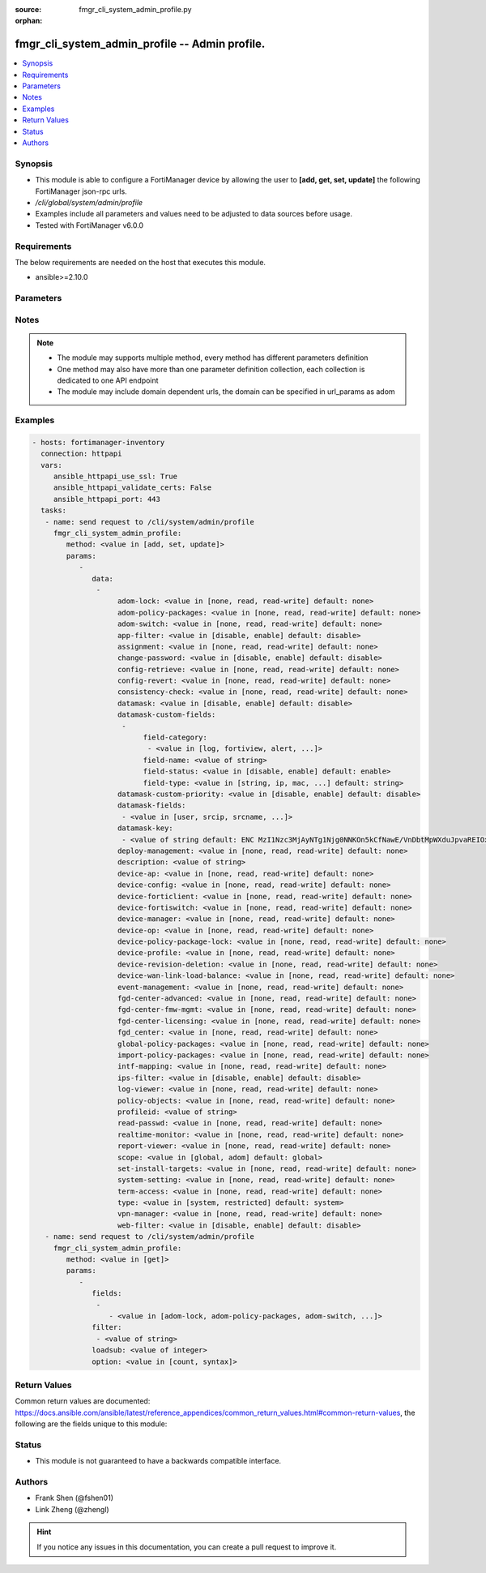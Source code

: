 :source: fmgr_cli_system_admin_profile.py

:orphan:

.. _fmgr_cli_system_admin_profile:

fmgr_cli_system_admin_profile -- Admin profile.
+++++++++++++++++++++++++++++++++++++++++++++++

.. versionadded:: 2.10

.. contents::
   :local:
   :depth: 1


Synopsis
--------

- This module is able to configure a FortiManager device by allowing the user to **[add, get, set, update]** the following FortiManager json-rpc urls.
- `/cli/global/system/admin/profile`
- Examples include all parameters and values need to be adjusted to data sources before usage.
- Tested with FortiManager v6.0.0


Requirements
------------
The below requirements are needed on the host that executes this module.

- ansible>=2.10.0



Parameters
----------

.. raw:: html

 <ul>
 <li><span class="li-head">parameters for method: [add, set, update]</span> - Admin profile.</li>
 <ul class="ul-self">
 <li><span class="li-head">data</span> - No description for the parameter <span class="li-normal">type: array</span> <ul class="ul-self">
 <li><span class="li-head">adom-lock</span> - ADOM locking <span class="li-normal">type: str</span>  <span class="li-normal">choices: [none, read, read-write]</span>  <span class="li-normal">default: none</span> </li>
 <li><span class="li-head">adom-policy-packages</span> - ADOM policy packages. <span class="li-normal">type: str</span>  <span class="li-normal">choices: [none, read, read-write]</span>  <span class="li-normal">default: none</span> </li>
 <li><span class="li-head">adom-switch</span> - Administrator domain. <span class="li-normal">type: str</span>  <span class="li-normal">choices: [none, read, read-write]</span>  <span class="li-normal">default: none</span> </li>
 <li><span class="li-head">app-filter</span> - App filter. <span class="li-normal">type: str</span>  <span class="li-normal">choices: [disable, enable]</span>  <span class="li-normal">default: disable</span> </li>
 <li><span class="li-head">assignment</span> - Assignment permission. <span class="li-normal">type: str</span>  <span class="li-normal">choices: [none, read, read-write]</span>  <span class="li-normal">default: none</span> </li>
 <li><span class="li-head">change-password</span> - Enable/disable restricted user to change self password. <span class="li-normal">type: str</span>  <span class="li-normal">choices: [disable, enable]</span>  <span class="li-normal">default: disable</span> </li>
 <li><span class="li-head">config-retrieve</span> - Configuration retrieve. <span class="li-normal">type: str</span>  <span class="li-normal">choices: [none, read, read-write]</span>  <span class="li-normal">default: none</span> </li>
 <li><span class="li-head">config-revert</span> - Revert Configuration from Revision History <span class="li-normal">type: str</span>  <span class="li-normal">choices: [none, read, read-write]</span>  <span class="li-normal">default: none</span> </li>
 <li><span class="li-head">consistency-check</span> - Consistency check. <span class="li-normal">type: str</span>  <span class="li-normal">choices: [none, read, read-write]</span>  <span class="li-normal">default: none</span> </li>
 <li><span class="li-head">datamask</span> - Enable/disable data masking. <span class="li-normal">type: str</span>  <span class="li-normal">choices: [disable, enable]</span>  <span class="li-normal">default: disable</span> </li>
 <li><span class="li-head">datamask-custom-fields</span> - No description for the parameter <span class="li-normal">type: array</span> <ul class="ul-self">
 <li><span class="li-head">field-category</span> - No description for the parameter <span class="li-normal">type: array</span> <ul class="ul-self">
 <li><span class="li-head">{no-name}</span> - No description for the parameter <span class="li-normal">type: str</span>  <span class="li-normal">choices: [log, fortiview, alert, ueba, all]</span> </li>
 </ul>
 <li><span class="li-head">field-name</span> - Field name. <span class="li-normal">type: str</span> </li>
 <li><span class="li-head">field-status</span> - Field status. <span class="li-normal">type: str</span>  <span class="li-normal">choices: [disable, enable]</span>  <span class="li-normal">default: enable</span> </li>
 <li><span class="li-head">field-type</span> - Field type. <span class="li-normal">type: str</span>  <span class="li-normal">choices: [string, ip, mac, email, unknown]</span>  <span class="li-normal">default: string</span> </li>
 </ul>
 <li><span class="li-head">datamask-custom-priority</span> - Prioritize custom fields. <span class="li-normal">type: str</span>  <span class="li-normal">choices: [disable, enable]</span>  <span class="li-normal">default: disable</span> </li>
 <li><span class="li-head">datamask-fields</span> - No description for the parameter <span class="li-normal">type: array</span> <ul class="ul-self">
 <li><span class="li-head">{no-name}</span> - No description for the parameter <span class="li-normal">type: str</span>  <span class="li-normal">choices: [user, srcip, srcname, srcmac, dstip, dstname, email, message, domain]</span> </li>
 </ul>
 <li><span class="li-head">datamask-key</span> - No description for the parameter <span class="li-normal">type: array</span> <ul class="ul-self">
 <li><span class="li-head">{no-name}</span> - No description for the parameter <span class="li-normal">type: str</span>  <span class="li-normal">default: ENC MzI1Nzc3MjAyNTg1Njg0NNKOn5kCfNawE/VnDbtMpWXduJpvaREIOxBK4PNmJmqeRwgB9loHz7FqcMzTT5DrD50rb65MQrxNOiuHZ7eM/qmDuMiCMym4F4p2r819t/tQ0emIgt9MTrccrMAZN5Mv9Kmkp5KFjedrsRnbofB058Bi9VBs</span> </li>
 </ul>
 <li><span class="li-head">deploy-management</span> - Install to devices. <span class="li-normal">type: str</span>  <span class="li-normal">choices: [none, read, read-write]</span>  <span class="li-normal">default: none</span> </li>
 <li><span class="li-head">description</span> - Description. <span class="li-normal">type: str</span> </li>
 <li><span class="li-head">device-ap</span> - Manage AP. <span class="li-normal">type: str</span>  <span class="li-normal">choices: [none, read, read-write]</span>  <span class="li-normal">default: none</span> </li>
 <li><span class="li-head">device-config</span> - Manage device configurations. <span class="li-normal">type: str</span>  <span class="li-normal">choices: [none, read, read-write]</span>  <span class="li-normal">default: none</span> </li>
 <li><span class="li-head">device-forticlient</span> - Manage FortiClient. <span class="li-normal">type: str</span>  <span class="li-normal">choices: [none, read, read-write]</span>  <span class="li-normal">default: none</span> </li>
 <li><span class="li-head">device-fortiswitch</span> - Manage FortiSwitch. <span class="li-normal">type: str</span>  <span class="li-normal">choices: [none, read, read-write]</span>  <span class="li-normal">default: none</span> </li>
 <li><span class="li-head">device-manager</span> - Device manager. <span class="li-normal">type: str</span>  <span class="li-normal">choices: [none, read, read-write]</span>  <span class="li-normal">default: none</span> </li>
 <li><span class="li-head">device-op</span> - Device add/delete/edit. <span class="li-normal">type: str</span>  <span class="li-normal">choices: [none, read, read-write]</span>  <span class="li-normal">default: none</span> </li>
 <li><span class="li-head">device-policy-package-lock</span> - Device/Policy Package locking <span class="li-normal">type: str</span>  <span class="li-normal">choices: [none, read, read-write]</span>  <span class="li-normal">default: none</span> </li>
 <li><span class="li-head">device-profile</span> - Device profile permission. <span class="li-normal">type: str</span>  <span class="li-normal">choices: [none, read, read-write]</span>  <span class="li-normal">default: none</span> </li>
 <li><span class="li-head">device-revision-deletion</span> - Delete device revision. <span class="li-normal">type: str</span>  <span class="li-normal">choices: [none, read, read-write]</span>  <span class="li-normal">default: none</span> </li>
 <li><span class="li-head">device-wan-link-load-balance</span> - Manage WAN link load balance. <span class="li-normal">type: str</span>  <span class="li-normal">choices: [none, read, read-write]</span>  <span class="li-normal">default: none</span> </li>
 <li><span class="li-head">event-management</span> - Event management. <span class="li-normal">type: str</span>  <span class="li-normal">choices: [none, read, read-write]</span>  <span class="li-normal">default: none</span> </li>
 <li><span class="li-head">fgd-center-advanced</span> - FortiGuard Center Advanced. <span class="li-normal">type: str</span>  <span class="li-normal">choices: [none, read, read-write]</span>  <span class="li-normal">default: none</span> </li>
 <li><span class="li-head">fgd-center-fmw-mgmt</span> - FortiGuard Center Firmware Management. <span class="li-normal">type: str</span>  <span class="li-normal">choices: [none, read, read-write]</span>  <span class="li-normal">default: none</span> </li>
 <li><span class="li-head">fgd-center-licensing</span> - FortiGuard Center Licensing. <span class="li-normal">type: str</span>  <span class="li-normal">choices: [none, read, read-write]</span>  <span class="li-normal">default: none</span> </li>
 <li><span class="li-head">fgd_center</span> - FortiGuard Center. <span class="li-normal">type: str</span>  <span class="li-normal">choices: [none, read, read-write]</span>  <span class="li-normal">default: none</span> </li>
 <li><span class="li-head">global-policy-packages</span> - Global policy packages. <span class="li-normal">type: str</span>  <span class="li-normal">choices: [none, read, read-write]</span>  <span class="li-normal">default: none</span> </li>
 <li><span class="li-head">import-policy-packages</span> - Import Policy Package. <span class="li-normal">type: str</span>  <span class="li-normal">choices: [none, read, read-write]</span>  <span class="li-normal">default: none</span> </li>
 <li><span class="li-head">intf-mapping</span> - Interface Mapping <span class="li-normal">type: str</span>  <span class="li-normal">choices: [none, read, read-write]</span>  <span class="li-normal">default: none</span> </li>
 <li><span class="li-head">ips-filter</span> - IPS filter. <span class="li-normal">type: str</span>  <span class="li-normal">choices: [disable, enable]</span>  <span class="li-normal">default: disable</span> </li>
 <li><span class="li-head">log-viewer</span> - Log viewer. <span class="li-normal">type: str</span>  <span class="li-normal">choices: [none, read, read-write]</span>  <span class="li-normal">default: none</span> </li>
 <li><span class="li-head">policy-objects</span> - Policy objects permission. <span class="li-normal">type: str</span>  <span class="li-normal">choices: [none, read, read-write]</span>  <span class="li-normal">default: none</span> </li>
 <li><span class="li-head">profileid</span> - Profile ID. <span class="li-normal">type: str</span> </li>
 <li><span class="li-head">read-passwd</span> - View password in clear text. <span class="li-normal">type: str</span>  <span class="li-normal">choices: [none, read, read-write]</span>  <span class="li-normal">default: none</span> </li>
 <li><span class="li-head">realtime-monitor</span> - Realtime monitor. <span class="li-normal">type: str</span>  <span class="li-normal">choices: [none, read, read-write]</span>  <span class="li-normal">default: none</span> </li>
 <li><span class="li-head">report-viewer</span> - Report viewer. <span class="li-normal">type: str</span>  <span class="li-normal">choices: [none, read, read-write]</span>  <span class="li-normal">default: none</span> </li>
 <li><span class="li-head">scope</span> - Scope. <span class="li-normal">type: str</span>  <span class="li-normal">choices: [global, adom]</span>  <span class="li-normal">default: global</span> </li>
 <li><span class="li-head">set-install-targets</span> - Edit installation targets. <span class="li-normal">type: str</span>  <span class="li-normal">choices: [none, read, read-write]</span>  <span class="li-normal">default: none</span> </li>
 <li><span class="li-head">system-setting</span> - System setting. <span class="li-normal">type: str</span>  <span class="li-normal">choices: [none, read, read-write]</span>  <span class="li-normal">default: none</span> </li>
 <li><span class="li-head">term-access</span> - Terminal access. <span class="li-normal">type: str</span>  <span class="li-normal">choices: [none, read, read-write]</span>  <span class="li-normal">default: none</span> </li>
 <li><span class="li-head">type</span> - profile type. <span class="li-normal">type: str</span>  <span class="li-normal">choices: [system, restricted]</span>  <span class="li-normal">default: system</span> </li>
 <li><span class="li-head">vpn-manager</span> - VPN manager. <span class="li-normal">type: str</span>  <span class="li-normal">choices: [none, read, read-write]</span>  <span class="li-normal">default: none</span> </li>
 <li><span class="li-head">web-filter</span> - Web filter. <span class="li-normal">type: str</span>  <span class="li-normal">choices: [disable, enable]</span>  <span class="li-normal">default: disable</span> </li>
 </ul>
 </ul>
 <li><span class="li-head">parameters for method: [get]</span> - Admin profile.</li>
 <ul class="ul-self">
 <li><span class="li-head">fields</span> - No description for the parameter <span class="li-normal">type: array</span> <ul class="ul-self">
 <li><span class="li-head">{no-name}</span> - No description for the parameter <span class="li-normal">type: array</span> <ul class="ul-self">
 <li><span class="li-head">{no-name}</span> - No description for the parameter <span class="li-normal">type: str</span>  <span class="li-normal">choices: [adom-lock, adom-policy-packages, adom-switch, app-filter, assignment, change-password, config-retrieve, config-revert, consistency-check, datamask, datamask-custom-priority, datamask-fields, datamask-key, deploy-management, description, device-ap, device-config, device-forticlient, device-fortiswitch, device-manager, device-op, device-policy-package-lock, device-profile, device-revision-deletion, device-wan-link-load-balance, event-management, fgd-center-advanced, fgd-center-fmw-mgmt, fgd-center-licensing, fgd_center, global-policy-packages, import-policy-packages, intf-mapping, ips-filter, log-viewer, policy-objects, profileid, read-passwd, realtime-monitor, report-viewer, scope, set-install-targets, system-setting, term-access, type, vpn-manager, web-filter]</span> </li>
 </ul>
 </ul>
 <li><span class="li-head">filter</span> - No description for the parameter <span class="li-normal">type: array</span> <ul class="ul-self">
 <li><span class="li-head">{no-name}</span> - No description for the parameter <span class="li-normal">type: str</span> </li>
 </ul>
 <li><span class="li-head">loadsub</span> - Enable or disable the return of any sub-objects. <span class="li-normal">type: int</span> </li>
 <li><span class="li-head">option</span> - Set fetch option for the request. <span class="li-normal">type: str</span>  <span class="li-normal">choices: [count, syntax]</span> </li>
 </ul>
 </ul>






Notes
-----
.. note::

   - The module may supports multiple method, every method has different parameters definition

   - One method may also have more than one parameter definition collection, each collection is dedicated to one API endpoint

   - The module may include domain dependent urls, the domain can be specified in url_params as adom

Examples
--------

.. code-block:: yaml+jinja

 - hosts: fortimanager-inventory
   connection: httpapi
   vars:
      ansible_httpapi_use_ssl: True
      ansible_httpapi_validate_certs: False
      ansible_httpapi_port: 443
   tasks:
    - name: send request to /cli/system/admin/profile
      fmgr_cli_system_admin_profile:
         method: <value in [add, set, update]>
         params:
            - 
               data: 
                - 
                     adom-lock: <value in [none, read, read-write] default: none>
                     adom-policy-packages: <value in [none, read, read-write] default: none>
                     adom-switch: <value in [none, read, read-write] default: none>
                     app-filter: <value in [disable, enable] default: disable>
                     assignment: <value in [none, read, read-write] default: none>
                     change-password: <value in [disable, enable] default: disable>
                     config-retrieve: <value in [none, read, read-write] default: none>
                     config-revert: <value in [none, read, read-write] default: none>
                     consistency-check: <value in [none, read, read-write] default: none>
                     datamask: <value in [disable, enable] default: disable>
                     datamask-custom-fields: 
                      - 
                           field-category: 
                            - <value in [log, fortiview, alert, ...]>
                           field-name: <value of string>
                           field-status: <value in [disable, enable] default: enable>
                           field-type: <value in [string, ip, mac, ...] default: string>
                     datamask-custom-priority: <value in [disable, enable] default: disable>
                     datamask-fields: 
                      - <value in [user, srcip, srcname, ...]>
                     datamask-key: 
                      - <value of string default: ENC MzI1Nzc3MjAyNTg1Njg0NNKOn5kCfNawE/VnDbtMpWXduJpvaREIOxBK4PNmJmqeRwgB9loHz7FqcMzTT5DrD50rb65MQrxNOiuHZ7eM/qmDuMiCMym4F4p2r819t/tQ0emIgt9MTrccrMAZN5Mv9Kmkp5KFjedrsRnbofB058Bi9VBs>
                     deploy-management: <value in [none, read, read-write] default: none>
                     description: <value of string>
                     device-ap: <value in [none, read, read-write] default: none>
                     device-config: <value in [none, read, read-write] default: none>
                     device-forticlient: <value in [none, read, read-write] default: none>
                     device-fortiswitch: <value in [none, read, read-write] default: none>
                     device-manager: <value in [none, read, read-write] default: none>
                     device-op: <value in [none, read, read-write] default: none>
                     device-policy-package-lock: <value in [none, read, read-write] default: none>
                     device-profile: <value in [none, read, read-write] default: none>
                     device-revision-deletion: <value in [none, read, read-write] default: none>
                     device-wan-link-load-balance: <value in [none, read, read-write] default: none>
                     event-management: <value in [none, read, read-write] default: none>
                     fgd-center-advanced: <value in [none, read, read-write] default: none>
                     fgd-center-fmw-mgmt: <value in [none, read, read-write] default: none>
                     fgd-center-licensing: <value in [none, read, read-write] default: none>
                     fgd_center: <value in [none, read, read-write] default: none>
                     global-policy-packages: <value in [none, read, read-write] default: none>
                     import-policy-packages: <value in [none, read, read-write] default: none>
                     intf-mapping: <value in [none, read, read-write] default: none>
                     ips-filter: <value in [disable, enable] default: disable>
                     log-viewer: <value in [none, read, read-write] default: none>
                     policy-objects: <value in [none, read, read-write] default: none>
                     profileid: <value of string>
                     read-passwd: <value in [none, read, read-write] default: none>
                     realtime-monitor: <value in [none, read, read-write] default: none>
                     report-viewer: <value in [none, read, read-write] default: none>
                     scope: <value in [global, adom] default: global>
                     set-install-targets: <value in [none, read, read-write] default: none>
                     system-setting: <value in [none, read, read-write] default: none>
                     term-access: <value in [none, read, read-write] default: none>
                     type: <value in [system, restricted] default: system>
                     vpn-manager: <value in [none, read, read-write] default: none>
                     web-filter: <value in [disable, enable] default: disable>
    - name: send request to /cli/system/admin/profile
      fmgr_cli_system_admin_profile:
         method: <value in [get]>
         params:
            - 
               fields: 
                - 
                   - <value in [adom-lock, adom-policy-packages, adom-switch, ...]>
               filter: 
                - <value of string>
               loadsub: <value of integer>
               option: <value in [count, syntax]>



Return Values
-------------


Common return values are documented: https://docs.ansible.com/ansible/latest/reference_appendices/common_return_values.html#common-return-values, the following are the fields unique to this module:


.. raw:: html

 <ul>
 <li><span class="li-return"> return values for method: [add, set, update]</span> </li>
 <ul class="ul-self">
 <li><span class="li-return">status</span>
 - No description for the parameter <span class="li-normal">type: dict</span> <ul class="ul-self">
 <li> <span class="li-return"> code </span> - No description for the parameter <span class="li-normal">type: int</span>  </li>
 <li> <span class="li-return"> message </span> - No description for the parameter <span class="li-normal">type: str</span>  </li>
 </ul>
 <li><span class="li-return">url</span>
 - No description for the parameter <span class="li-normal">type: str</span>  <span class="li-normal">example: /cli/global/system/admin/profile</span>  </li>
 </ul>
 <li><span class="li-return"> return values for method: [get]</span> </li>
 <ul class="ul-self">
 <li><span class="li-return">data</span>
 - No description for the parameter <span class="li-normal">type: array</span> <ul class="ul-self">
 <li> <span class="li-return"> adom-lock </span> - ADOM locking <span class="li-normal">type: str</span>  <span class="li-normal">example: none</span>  </li>
 <li> <span class="li-return"> adom-policy-packages </span> - ADOM policy packages. <span class="li-normal">type: str</span>  <span class="li-normal">example: none</span>  </li>
 <li> <span class="li-return"> adom-switch </span> - Administrator domain. <span class="li-normal">type: str</span>  <span class="li-normal">example: none</span>  </li>
 <li> <span class="li-return"> app-filter </span> - App filter. <span class="li-normal">type: str</span>  <span class="li-normal">example: disable</span>  </li>
 <li> <span class="li-return"> assignment </span> - Assignment permission. <span class="li-normal">type: str</span>  <span class="li-normal">example: none</span>  </li>
 <li> <span class="li-return"> change-password </span> - Enable/disable restricted user to change self password. <span class="li-normal">type: str</span>  <span class="li-normal">example: disable</span>  </li>
 <li> <span class="li-return"> config-retrieve </span> - Configuration retrieve. <span class="li-normal">type: str</span>  <span class="li-normal">example: none</span>  </li>
 <li> <span class="li-return"> config-revert </span> - Revert Configuration from Revision History <span class="li-normal">type: str</span>  <span class="li-normal">example: none</span>  </li>
 <li> <span class="li-return"> consistency-check </span> - Consistency check. <span class="li-normal">type: str</span>  <span class="li-normal">example: none</span>  </li>
 <li> <span class="li-return"> datamask </span> - Enable/disable data masking. <span class="li-normal">type: str</span>  <span class="li-normal">example: disable</span>  </li>
 <li> <span class="li-return"> datamask-custom-fields </span> - No description for the parameter <span class="li-normal">type: array</span> <ul class="ul-self">
 <li> <span class="li-return"> field-category </span> - No description for the parameter <span class="li-normal">type: array</span> <ul class="ul-self">
 <li><span class="li-return">{no-name}</span> - No description for the parameter <span class="li-normal">type: str</span>  </li>
 </ul>
 <li> <span class="li-return"> field-name </span> - Field name. <span class="li-normal">type: str</span>  </li>
 <li> <span class="li-return"> field-status </span> - Field status. <span class="li-normal">type: str</span>  <span class="li-normal">example: enable</span>  </li>
 <li> <span class="li-return"> field-type </span> - Field type. <span class="li-normal">type: str</span>  <span class="li-normal">example: string</span>  </li>
 </ul>
 <li> <span class="li-return"> datamask-custom-priority </span> - Prioritize custom fields. <span class="li-normal">type: str</span>  <span class="li-normal">example: disable</span>  </li>
 <li> <span class="li-return"> datamask-fields </span> - No description for the parameter <span class="li-normal">type: array</span> <ul class="ul-self">
 <li><span class="li-return">{no-name}</span> - No description for the parameter <span class="li-normal">type: str</span>  </li>
 </ul>
 <li> <span class="li-return"> datamask-key </span> - No description for the parameter <span class="li-normal">type: array</span> <ul class="ul-self">
 <li><span class="li-return">{no-name}</span> - No description for the parameter <span class="li-normal">type: str</span>  <span class="li-normal">example: ENC MzI1Nzc3MjAyNTg1Njg0NNKOn5kCfNawE/VnDbtMpWXduJpvaREIOxBK4PNmJmqeRwgB9loHz7FqcMzTT5DrD50rb65MQrxNOiuHZ7eM/qmDuMiCMym4F4p2r819t/tQ0emIgt9MTrccrMAZN5Mv9Kmkp5KFjedrsRnbofB058Bi9VBs</span>  </li>
 </ul>
 <li> <span class="li-return"> deploy-management </span> - Install to devices. <span class="li-normal">type: str</span>  <span class="li-normal">example: none</span>  </li>
 <li> <span class="li-return"> description </span> - Description. <span class="li-normal">type: str</span>  </li>
 <li> <span class="li-return"> device-ap </span> - Manage AP. <span class="li-normal">type: str</span>  <span class="li-normal">example: none</span>  </li>
 <li> <span class="li-return"> device-config </span> - Manage device configurations. <span class="li-normal">type: str</span>  <span class="li-normal">example: none</span>  </li>
 <li> <span class="li-return"> device-forticlient </span> - Manage FortiClient. <span class="li-normal">type: str</span>  <span class="li-normal">example: none</span>  </li>
 <li> <span class="li-return"> device-fortiswitch </span> - Manage FortiSwitch. <span class="li-normal">type: str</span>  <span class="li-normal">example: none</span>  </li>
 <li> <span class="li-return"> device-manager </span> - Device manager. <span class="li-normal">type: str</span>  <span class="li-normal">example: none</span>  </li>
 <li> <span class="li-return"> device-op </span> - Device add/delete/edit. <span class="li-normal">type: str</span>  <span class="li-normal">example: none</span>  </li>
 <li> <span class="li-return"> device-policy-package-lock </span> - Device/Policy Package locking <span class="li-normal">type: str</span>  <span class="li-normal">example: none</span>  </li>
 <li> <span class="li-return"> device-profile </span> - Device profile permission. <span class="li-normal">type: str</span>  <span class="li-normal">example: none</span>  </li>
 <li> <span class="li-return"> device-revision-deletion </span> - Delete device revision. <span class="li-normal">type: str</span>  <span class="li-normal">example: none</span>  </li>
 <li> <span class="li-return"> device-wan-link-load-balance </span> - Manage WAN link load balance. <span class="li-normal">type: str</span>  <span class="li-normal">example: none</span>  </li>
 <li> <span class="li-return"> event-management </span> - Event management. <span class="li-normal">type: str</span>  <span class="li-normal">example: none</span>  </li>
 <li> <span class="li-return"> fgd-center-advanced </span> - FortiGuard Center Advanced. <span class="li-normal">type: str</span>  <span class="li-normal">example: none</span>  </li>
 <li> <span class="li-return"> fgd-center-fmw-mgmt </span> - FortiGuard Center Firmware Management. <span class="li-normal">type: str</span>  <span class="li-normal">example: none</span>  </li>
 <li> <span class="li-return"> fgd-center-licensing </span> - FortiGuard Center Licensing. <span class="li-normal">type: str</span>  <span class="li-normal">example: none</span>  </li>
 <li> <span class="li-return"> fgd_center </span> - FortiGuard Center. <span class="li-normal">type: str</span>  <span class="li-normal">example: none</span>  </li>
 <li> <span class="li-return"> global-policy-packages </span> - Global policy packages. <span class="li-normal">type: str</span>  <span class="li-normal">example: none</span>  </li>
 <li> <span class="li-return"> import-policy-packages </span> - Import Policy Package. <span class="li-normal">type: str</span>  <span class="li-normal">example: none</span>  </li>
 <li> <span class="li-return"> intf-mapping </span> - Interface Mapping <span class="li-normal">type: str</span>  <span class="li-normal">example: none</span>  </li>
 <li> <span class="li-return"> ips-filter </span> - IPS filter. <span class="li-normal">type: str</span>  <span class="li-normal">example: disable</span>  </li>
 <li> <span class="li-return"> log-viewer </span> - Log viewer. <span class="li-normal">type: str</span>  <span class="li-normal">example: none</span>  </li>
 <li> <span class="li-return"> policy-objects </span> - Policy objects permission. <span class="li-normal">type: str</span>  <span class="li-normal">example: none</span>  </li>
 <li> <span class="li-return"> profileid </span> - Profile ID. <span class="li-normal">type: str</span>  </li>
 <li> <span class="li-return"> read-passwd </span> - View password in clear text. <span class="li-normal">type: str</span>  <span class="li-normal">example: none</span>  </li>
 <li> <span class="li-return"> realtime-monitor </span> - Realtime monitor. <span class="li-normal">type: str</span>  <span class="li-normal">example: none</span>  </li>
 <li> <span class="li-return"> report-viewer </span> - Report viewer. <span class="li-normal">type: str</span>  <span class="li-normal">example: none</span>  </li>
 <li> <span class="li-return"> scope </span> - Scope. <span class="li-normal">type: str</span>  <span class="li-normal">example: global</span>  </li>
 <li> <span class="li-return"> set-install-targets </span> - Edit installation targets. <span class="li-normal">type: str</span>  <span class="li-normal">example: none</span>  </li>
 <li> <span class="li-return"> system-setting </span> - System setting. <span class="li-normal">type: str</span>  <span class="li-normal">example: none</span>  </li>
 <li> <span class="li-return"> term-access </span> - Terminal access. <span class="li-normal">type: str</span>  <span class="li-normal">example: none</span>  </li>
 <li> <span class="li-return"> type </span> - profile type. <span class="li-normal">type: str</span>  <span class="li-normal">example: system</span>  </li>
 <li> <span class="li-return"> vpn-manager </span> - VPN manager. <span class="li-normal">type: str</span>  <span class="li-normal">example: none</span>  </li>
 <li> <span class="li-return"> web-filter </span> - Web filter. <span class="li-normal">type: str</span>  <span class="li-normal">example: disable</span>  </li>
 </ul>
 <li><span class="li-return">status</span>
 - No description for the parameter <span class="li-normal">type: dict</span> <ul class="ul-self">
 <li> <span class="li-return"> code </span> - No description for the parameter <span class="li-normal">type: int</span>  </li>
 <li> <span class="li-return"> message </span> - No description for the parameter <span class="li-normal">type: str</span>  </li>
 </ul>
 <li><span class="li-return">url</span>
 - No description for the parameter <span class="li-normal">type: str</span>  <span class="li-normal">example: /cli/global/system/admin/profile</span>  </li>
 </ul>
 </ul>





Status
------

- This module is not guaranteed to have a backwards compatible interface.


Authors
-------

- Frank Shen (@fshen01)
- Link Zheng (@zhengl)


.. hint::

    If you notice any issues in this documentation, you can create a pull request to improve it.



